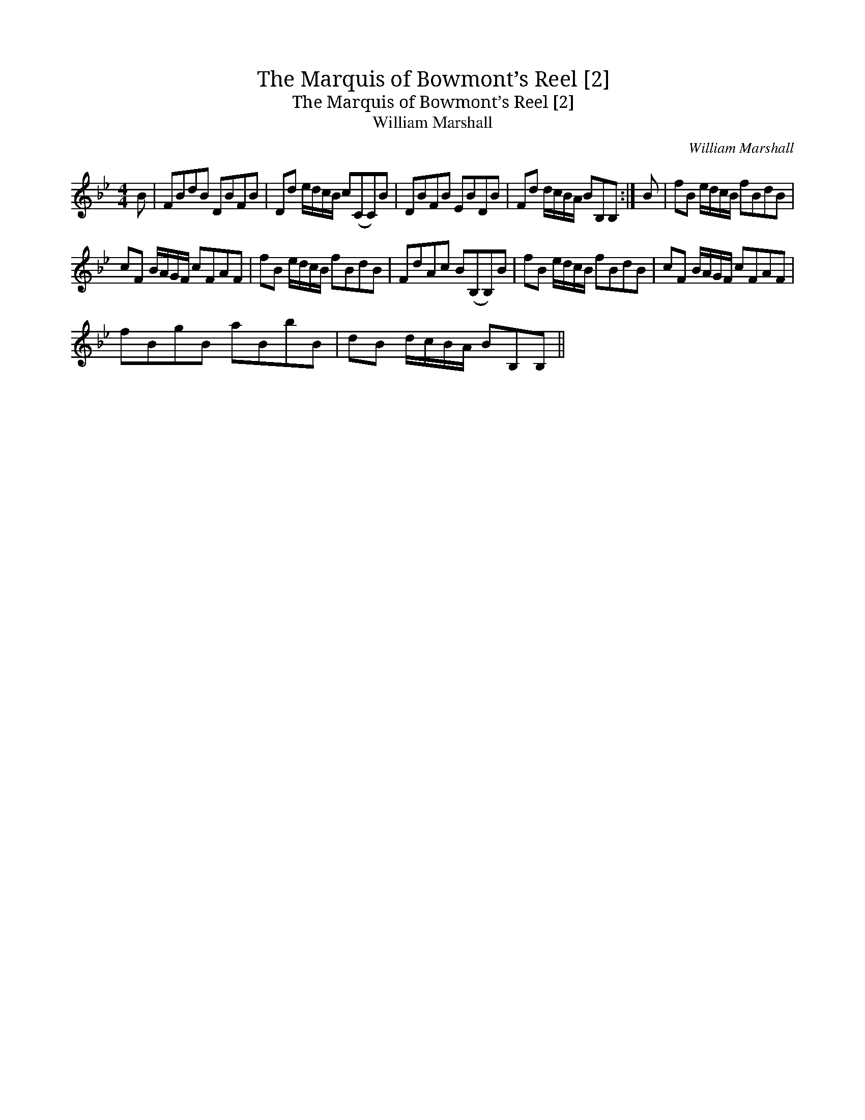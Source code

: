 X:1
T:Marquis of Bowmont’s Reel [2], The
T:Marquis of Bowmont’s Reel [2], The
T:William Marshall
C:William Marshall
L:1/8
M:4/4
K:Bb
V:1 treble 
V:1
 B | FBdB DBFB | Dd e/d/c/B/ c(CC)B | DBFB EBDB | Fd d/c/B/A/ BB,B, :| B | fB e/d/c/B/ fBdB | %7
 cF B/A/G/F/ cFAF | fB e/d/c/B/ fBdB | FdAc B(B,B,)B | fB e/d/c/B/ fBdB | cF B/A/G/F/ cFAF | %12
 fBgB aBbB | dB d/c/B/A/ BB,B, || %14

